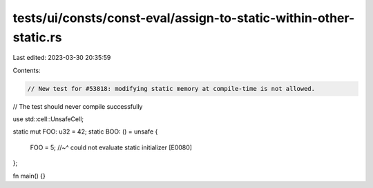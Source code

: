 tests/ui/consts/const-eval/assign-to-static-within-other-static.rs
==================================================================

Last edited: 2023-03-30 20:35:59

Contents:

.. code-block:: rs

    // New test for #53818: modifying static memory at compile-time is not allowed.
// The test should never compile successfully

use std::cell::UnsafeCell;

static mut FOO: u32 = 42;
static BOO: () = unsafe {
    FOO = 5;
    //~^ could not evaluate static initializer [E0080]
};

fn main() {}


